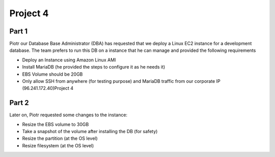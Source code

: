 ***********
 Project 4
***********

Part 1
------
Piotr our Database Base Administrator (DBA) has
requested that we deploy a Linux EC2 instance for a
development database. The team prefers to run this DB
on a instance that he can manage and provided the
following requirements

* Deploy an Instance using Amazon Linux AMI
* Install MariaDB (he provided the steps to configure
  it as he needs it)
* EBS Volume should be 20GB
* Only allow SSH from anywhere (for testing purpose)
  and MariaDB traffic from our corporate IP
  (96.241.172.40)Project 4

Part 2
------
Later on, Piotr requested some changes to the instance:

* Resize the EBS volume to 30GB
* Take a snapshot of the volume after installing the DB (for safety)
* Resize the partition (at the OS level)
* Resize filesystem (at the OS level)
